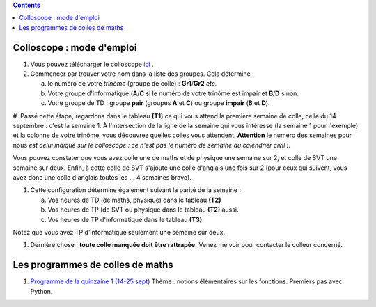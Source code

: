 .. title: Organisation de l'année
.. slug: programmes-de-colles
.. date: 2015-08-20 19:06:39 UTC+02:00
.. tags: 
.. category: 
.. link: 
.. description: 
.. type: text


.. class:: alert alert-info pull-right

.. contents::

Colloscope : mode d'emploi
==========================

#. Vous pouvez télécharger le colloscope `ici <https://github.com/yaspat/Biwane15-16/raw/master/Organisation/Colloscope/colloscopeB1A-2015-2016.pdf>`_ .

#.  Commencer par trouver votre nom dans la liste des groupes. Cela détermine :
    
    a. le numéro de votre *trinôme* (groupe de colle)  : **Gr1**/**Gr2**  *etc.*  
    b. Votre groupe d'informatique (**A**/**C** si le numéro de votre trinôme est impair et **B**/**D** sinon.
    c. Votre groupe de TD : groupe **pair** (groupes **A** et **C**) ou groupe **impair** (**B** et **D**).

#. Passé cette étape, regardons dans le tableau **(T1)**  ce qui vous attend la première semaine de colle, celle du 14 septembre  : c'est la semaine 1.  À l'intersection de la ligne de la semaine qui vous intéresse (la semaine 1 pour l'exemple) et la colonne de votre trinôme, vous découvrez quelles colles vous attendent.
**Attention** le numéro des semaines pour nous  *est celui indiqué sur le colloscope : ce n'est  pas le numéro de semaine du calendrier civil !*.

Vous pouvez constater que vous avez colle une de maths et de physique une semaine sur 2, et colle de SVT une semaine sur deux. Enfin, à cette colle de SVT s'ajoute une colle d'anglais une fois sur 2 (pour ceux qui suivent, vous avez donc une colle d'anglais toutes les ... 4 semaines bravo). 

#. Cette configuration détermine également suivant la parité de la semaine :
  
   a. Vos heures de TD (de maths, physique) dans le tableau **(T2)**
   b. Vos heures de TP (de SVT ou physique dans le tableau **(T2)**  aussi.
   c. Vos heures de TP d'informatique dans le  tableau **(T3)**
 
     
Notez que vous avez TP d'informatique seulement une semaine sur deux.


#. Dernière chose : **toute colle manquée doit être rattrapée.** Venez me voir pour contacter le colleur concerné.

Les programmes de colles de maths
==================================

#. `Programme de la quinzaine 1 (14-25 sept) <https://github.com/yaspat/Biwane15-16/raw/master/Programme_Colles/01-Fonctions.pdf>`_ Thème : notions élémentaires sur les fonctions. Premiers pas avec Python.



